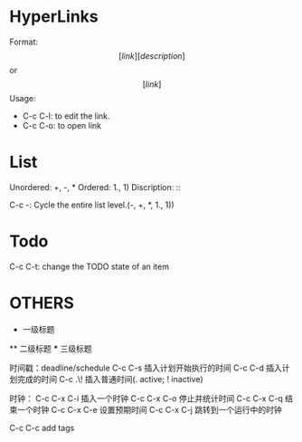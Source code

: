 * HyperLinks

  Format: \[[link][description]\]   or \[[link]\]
  Usage: 
      
   + C-c C-l: to edit the link.
   + C-c C-o: to open link

* List
  
  Unordered: +, -, *
  Ordered: 1., 1)
  Discription: ::

  C-c -: Cycle the entire list level.(-, +, *, 1., 1))

* Todo
  C-c C-t: change the TODO state of an item
  
* OTHERS
  * 一级标题
  ** 二级标题
  *** 三级标题

时间戳：deadline/schedule
    C-c C-s 插入计划开始执行的时间
    C-c C-d 插入计划完成的时间
    C-c .\!   插入普通时间(. active; ! inactive)

时钟：
    C-c C-x C-i   插入一个时钟
    C-c C-x C-o   停止并统计时间
    C-c C-x C-q   结束一个时钟
	C-c C-x C-e   设置预期时间
	C-c C-x C-j   跳转到一个运行中的时钟

    C-c C-c     add tags














